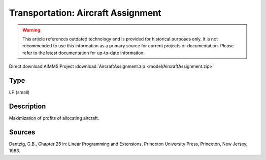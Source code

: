 Transportation: Aircraft Assignment
====================================

.. warning::
   This article references outdated technology and is provided for historical purposes only. 
   It is not recommended to use this information as a primary source for current projects or documentation. Please refer to the latest documentation for up-to-date information.

Direct download AIMMS Project :download:`AircraftAssignment.zip <model/AircraftAssignment.zip>`

.. Go to the example on GitHub: https://github.com/aimms/examples/tree/master/Practical%20Examples/Transportation/AircraftAssignment

Type
-----
LP (small)

Description
--------------
Maximization of profits of allocating aircraft.

Sources
---------
Dantzig, G.B., Chapter 28 in: Linear Programming and Extensions, Princeton University Press, Princeton, New Jersey, 1963.